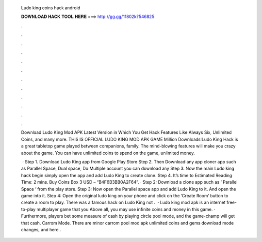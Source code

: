   Ludo king coins hack android
  
  
  
  𝐃𝐎𝐖𝐍𝐋𝐎𝐀𝐃 𝐇𝐀𝐂𝐊 𝐓𝐎𝐎𝐋 𝐇𝐄𝐑𝐄 ===> http://gg.gg/11802k?546825
  
  
  
  .
  
  
  
  .
  
  
  
  .
  
  
  
  .
  
  
  
  .
  
  
  
  .
  
  
  
  .
  
  
  
  .
  
  
  
  .
  
  
  
  .
  
  
  
  .
  
  
  
  .
  
  Download Ludo King Mod APK Latest Version in Which You Get Hack Features Like Always Six, Unlimited Coins, and many more. THIS IS OFFICIAL LUDO KING MOD APK GAME Million Downloads!Ludo King Hack is a great tabletop game played between companions, family. The mind-blowing features will make you crazy about the game. You can have unlimited coins to spend on the game, unlimited money.
  
   · Step 1. Download Ludo King app from Google Play Store Step 2. Then Download any app cloner app such as Parallel Space, Dual space, Do Multiple account you can download any Step 3. Now the main Ludo king hack begin simply open the app and add Ludo King to create clone. Step 4. It’s time to Estimated Reading Time: 2 mins. Buy Coins Box 3 USD – “B4F6B3BB0A2F64”. · Step 2: Download a clone app such as ‘ Parallel Space ‘ from the play store. Step 3: Now open the Parallel space app and add Ludo King to it. And open the game into it. Step 4: Open the original ludo king on your phone and click on the ‘Create Room’ button to create a room to play. There was a famous hack on Ludo King not .  · Ludo king mod apk is an internet free-to-play multiplayer game that you Above all, you may use infinite coins and money in this game. · Furthermore, players bet some measure of cash by playing circle pool mode, and the game-champ will get that cash. Carrom Mode. There are minor carrom pool mod apk unlimited coins and gems download mode changes, and here .
